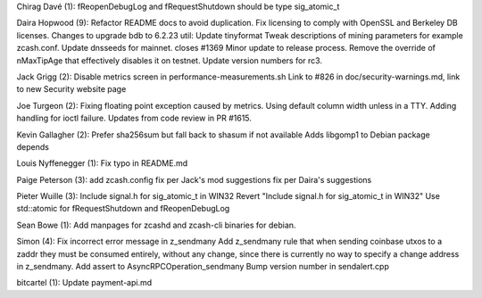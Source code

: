 Chirag Davé (1): fReopenDebugLog and fRequestShutdown should be type
sig\_atomic\_t

Daira Hopwood (9): Refactor README docs to avoid duplication. Fix
licensing to comply with OpenSSL and Berkeley DB licenses. Changes to
upgrade bdb to 6.2.23 util: Update tinyformat Tweak descriptions of
mining parameters for example zcash.conf. Update dnsseeds for mainnet.
closes #1369 Minor update to release process. Remove the override of
nMaxTipAge that effectively disables it on testnet. Update version
numbers for rc3.

Jack Grigg (2): Disable metrics screen in performance-measurements.sh
Link to #826 in doc/security-warnings.md, link to new Security website
page

Joe Turgeon (2): Fixing floating point exception caused by metrics.
Using default column width unless in a TTY. Adding handling for ioctl
failure. Updates from code review in PR #1615.

Kevin Gallagher (2): Prefer sha256sum but fall back to shasum if not
available Adds libgomp1 to Debian package depends

Louis Nyffenegger (1): Fix typo in README.md

Paige Peterson (3): add zcash.config fix per Jack's mod suggestions fix
per Daira's suggestions

Pieter Wuille (3): Include signal.h for sig\_atomic\_t in WIN32 Revert
"Include signal.h for sig\_atomic\_t in WIN32" Use std::atomic for
fRequestShutdown and fReopenDebugLog

Sean Bowe (1): Add manpages for zcashd and zcash-cli binaries for
debian.

Simon (4): Fix incorrect error message in z\_sendmany Add z\_sendmany
rule that when sending coinbase utxos to a zaddr they must be consumed
entirely, without any change, since there is currently no way to specify
a change address in z\_sendmany. Add assert to
AsyncRPCOperation\_sendmany Bump version number in sendalert.cpp

bitcartel (1): Update payment-api.md
